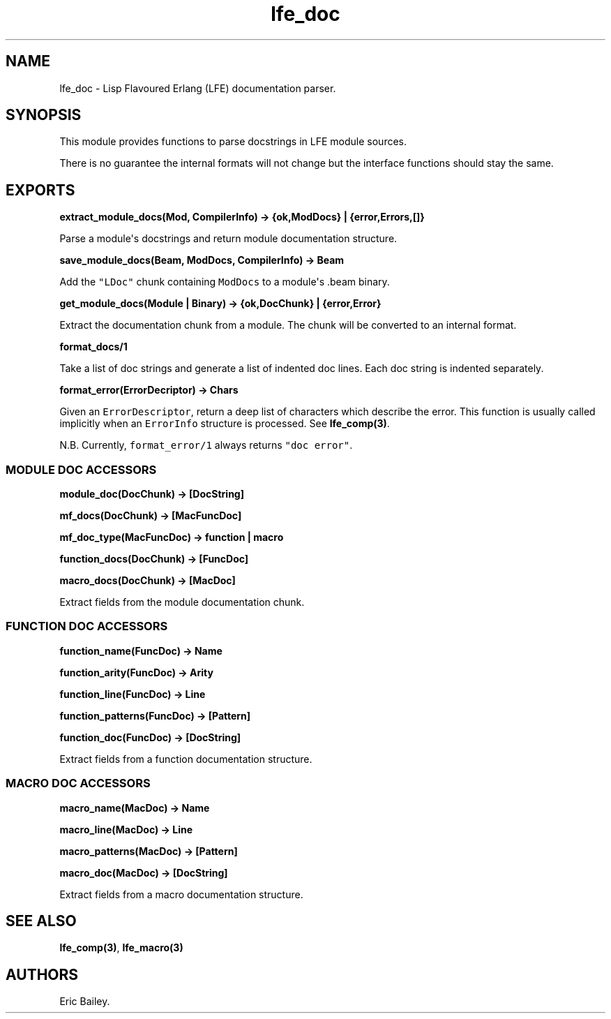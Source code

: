 .\" Automatically generated by Pandoc 1.17.1
.\"
.TH "lfe_doc" "3" "2016" "" ""
.hy
.SH NAME
.PP
lfe_doc \- Lisp Flavoured Erlang (LFE) documentation parser.
.SH SYNOPSIS
.PP
This module provides functions to parse docstrings in LFE module
sources.
.PP
There is no guarantee the internal formats will not change but the
interface functions should stay the same.
.SH EXPORTS
.PP
\f[B]extract_module_docs(Mod, CompilerInfo) \-> {ok,ModDocs} |
{error,Errors,[]}\f[]
.PP
Parse a module\[aq]s docstrings and return module documentation
structure.
.PP
\f[B]save_module_docs(Beam, ModDocs, CompilerInfo) \-> Beam\f[]
.PP
Add the \f[C]"LDoc"\f[] chunk containing \f[C]ModDocs\f[] to a
module\[aq]s .beam binary.
.PP
\f[B]get_module_docs(Module | Binary) \-> {ok,DocChunk} |
{error,Error}\f[]
.PP
Extract the documentation chunk from a module.
The chunk will be converted to an internal format.
.PP
\f[B]format_docs/1\f[]
.PP
Take a list of doc strings and generate a list of indented doc lines.
Each doc string is indented separately.
.PP
\f[B]format_error(ErrorDecriptor) \-> Chars\f[]
.PP
Given an \f[C]ErrorDescriptor\f[], return a deep list of characters
which describe the error.
This function is usually called implicitly when an \f[C]ErrorInfo\f[]
structure is processed.
See \f[B]lfe_comp(3)\f[].
.PP
N.B.
Currently, \f[C]format_error/1\f[] always returns \f[C]"doc\ error"\f[].
.SS MODULE DOC ACCESSORS
.PP
\f[B]module_doc(DocChunk) \-> [DocString]\f[]
.PP
\f[B]mf_docs(DocChunk) \-> [MacFuncDoc]\f[]
.PP
\f[B]mf_doc_type(MacFuncDoc) \-> function | macro\f[]
.PP
\f[B]function_docs(DocChunk) \-> [FuncDoc]\f[]
.PP
\f[B]macro_docs(DocChunk) \-> [MacDoc]\f[]
.PP
Extract fields from the module documentation chunk.
.SS FUNCTION DOC ACCESSORS
.PP
\f[B]function_name(FuncDoc) \-> Name\f[]
.PP
\f[B]function_arity(FuncDoc) \-> Arity\f[]
.PP
\f[B]function_line(FuncDoc) \-> Line\f[]
.PP
\f[B]function_patterns(FuncDoc) \-> [Pattern]\f[]
.PP
\f[B]function_doc(FuncDoc) \-> [DocString]\f[]
.PP
Extract fields from a function documentation structure.
.SS MACRO DOC ACCESSORS
.PP
\f[B]macro_name(MacDoc) \-> Name\f[]
.PP
\f[B]macro_line(MacDoc) \-> Line\f[]
.PP
\f[B]macro_patterns(MacDoc) \-> [Pattern]\f[]
.PP
\f[B]macro_doc(MacDoc) \-> [DocString]\f[]
.PP
Extract fields from a macro documentation structure.
.SH SEE ALSO
.PP
\f[B]lfe_comp(3)\f[], \f[B]lfe_macro(3)\f[]
.SH AUTHORS
Eric Bailey.
